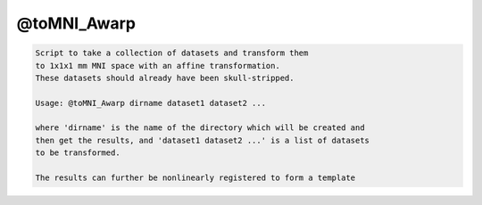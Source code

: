 ************
@toMNI_Awarp
************

.. _@toMNI_Awarp:

.. contents:: 
    :depth: 4 

.. code-block:: none

     
    Script to take a collection of datasets and transform them
    to 1x1x1 mm MNI space with an affine transformation.
    These datasets should already have been skull-stripped.
     
    Usage: @toMNI_Awarp dirname dataset1 dataset2 ...
     
    where 'dirname' is the name of the directory which will be created and
    then get the results, and 'dataset1 dataset2 ...' is a list of datasets
    to be transformed.
     
    The results can further be nonlinearly registered to form a template
